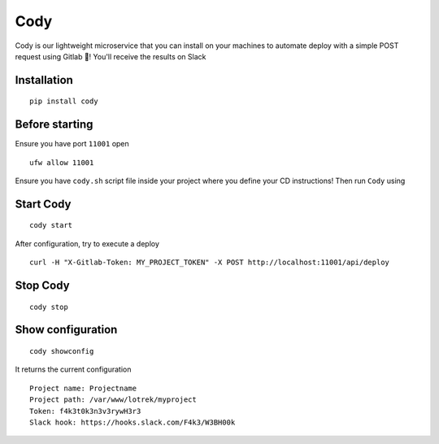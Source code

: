 Cody
====

Cody is our lightweight microservice that you can install on your
machines to automate deploy with a simple POST request using Gitlab 🦊!
You'll receive the results on Slack

Installation
------------

::

    pip install cody

Before starting
---------------

Ensure you have port ``11001`` open

::

    ufw allow 11001

Ensure you have ``cody.sh`` script file inside your project where you
define your CD instructions! Then run ``Cody`` using

Start Cody
----------

::

    cody start

After configuration, try to execute a deploy

::

    curl -H "X-Gitlab-Token: MY_PROJECT_TOKEN" -X POST http://localhost:11001/api/deploy

Stop Cody
---------

::

    cody stop

Show configuration
------------------

::

    cody showconfig

It returns the current configuration

::

    Project name: Projectname
    Project path: /var/www/lotrek/myproject
    Token: f4k3t0k3n3v3rywH3r3
    Slack hook: https://hooks.slack.com/F4k3/W3BH00k


